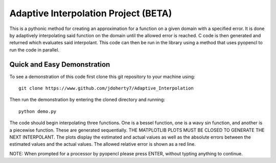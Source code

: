 =====================================
Adaptive Interpolation Project (BETA)
=====================================

This is a pythonic method for creating an approximation for a function
on a given domain with a specified error. It is done by adaptively interpolating
said function on the domain until the allowed error is reached. C code is then
generated and returned which evaluates said interpolant. This code can then be
run in the library using a method that uses pyopencl to run the code in parallel.

----------------------------
Quick and Easy Demonstration
----------------------------

To see a demonstration of this code first clone this git repository to
your machine using::

    git clone https://www.github.com/jdoherty7/Adaptive_Interpolation


Then run the demonstration by entering the cloned directory and running::

    python demo.py


The code should begin interpolating three functions. One is a bessel function,
one is a wavy sin function, and another is a piecewise function. These are 
generated sequentially. THE MATPLOTLIB PLOTS MUST BE CLOSED TO GENERATE THE NEXT
INTERPOLANT. The plots display the estimated and actual
values as well as the absolute errors between the estimated values and the
actual values. The allowed relative error is shown as a red line.

NOTE: When prompted for a processor by pyopencl please press ENTER,
without typting anything to continue.

